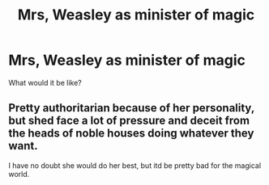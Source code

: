 #+TITLE: Mrs, Weasley as minister of magic

* Mrs, Weasley as minister of magic
:PROPERTIES:
:Author: im-dead-inside-pizza
:Score: 1
:DateUnix: 1600956401.0
:DateShort: 2020-Sep-24
:FlairText: Discussion
:END:
What would it be like?


** Pretty authoritarian because of her personality, but shed face a lot of pressure and deceit from the heads of noble houses doing whatever they want.

I have no doubt she would do her best, but itd be pretty bad for the magical world.
:PROPERTIES:
:Author: Mustircle
:Score: 6
:DateUnix: 1600969008.0
:DateShort: 2020-Sep-24
:END:
